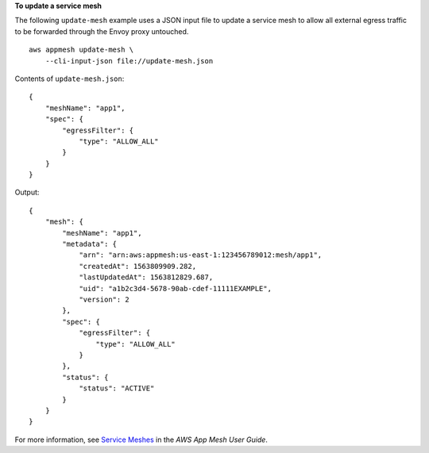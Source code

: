 **To update a service mesh**

The following ``update-mesh`` example uses a JSON input file to update a service mesh to allow all external egress traffic to be forwarded through the Envoy proxy untouched. ::

    aws appmesh update-mesh \
        --cli-input-json file://update-mesh.json

Contents of ``update-mesh.json``::

    {
        "meshName": "app1",
        "spec": {
            "egressFilter": {
                "type": "ALLOW_ALL"
            }
        }
    }

Output::

    {
        "mesh": {
            "meshName": "app1",
            "metadata": {
                "arn": "arn:aws:appmesh:us-east-1:123456789012:mesh/app1",
                "createdAt": 1563809909.282,
                "lastUpdatedAt": 1563812829.687,
                "uid": "a1b2c3d4-5678-90ab-cdef-11111EXAMPLE",
                "version": 2
            },
            "spec": {
                "egressFilter": {
                    "type": "ALLOW_ALL"
                }
            },
            "status": {
                "status": "ACTIVE"
            }
        }
    }

For more information, see `Service Meshes <https://docs.aws.amazon.com/app-mesh/latest/userguide/meshes.html>`__ in the *AWS App Mesh User Guide*.
